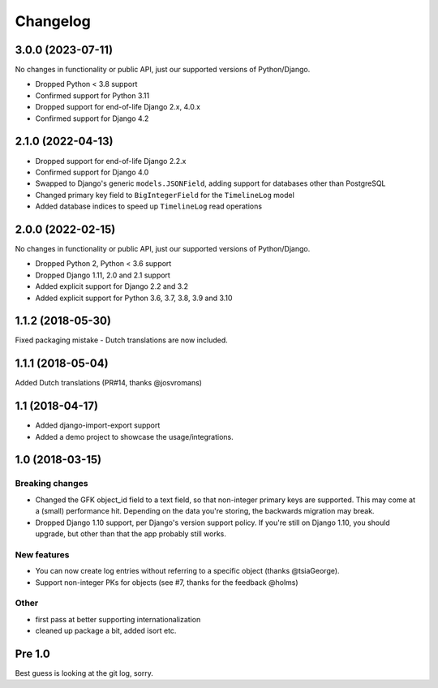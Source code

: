 =========
Changelog
=========

3.0.0 (2023-07-11)
==================

No changes in functionality or public API, just our supported versions of Python/Django.

* Dropped Python < 3.8 support
* Confirmed support for Python 3.11
* Dropped support for end-of-life Django 2.x, 4.0.x
* Confirmed support for Django 4.2

2.1.0 (2022-04-13)
==================

* Dropped support for end-of-life Django 2.2.x
* Confirmed support for Django 4.0
* Swapped to Django's generic ``models.JSONField``, adding support for databases other
  than PostgreSQL
* Changed primary key field to ``BigIntegerField`` for the ``TimelineLog`` model
* Added database indices to speed up ``TimelineLog`` read operations

2.0.0 (2022-02-15)
==================

No changes in functionality or public API, just our supported versions of Python/Django.

* Dropped Python 2, Python < 3.6 support
* Dropped Django 1.11, 2.0 and 2.1 support
* Added explicit support for Django 2.2 and 3.2
* Added explicit support for Python 3.6, 3.7, 3.8, 3.9 and 3.10

1.1.2 (2018-05-30)
==================

Fixed packaging mistake - Dutch translations are now included.

1.1.1 (2018-05-04)
==================

Added Dutch translations (PR#14, thanks @josvromans)

1.1 (2018-04-17)
================

* Added django-import-export support

* Added a demo project to showcase the usage/integrations.

1.0 (2018-03-15)
================

Breaking changes
----------------

* Changed the GFK object_id field to a text field, so that non-integer primary
  keys are supported. This may come at a (small) performance hit. Depending
  on the data you're storing, the backwards migration may break.

* Dropped Django 1.10 support, per Django's version support policy. If you're
  still on Django 1.10, you should upgrade, but other than that the app
  probably still works.

New features
------------

* You can now create log entries without referring to a specific object
  (thanks @tsiaGeorge).

* Support non-integer PKs for objects (see #7, thanks for the feedback @holms)

Other
-----

* first pass at better supporting internationalization

* cleaned up package a bit, added isort etc.

Pre 1.0
=======

Best guess is looking at the git log, sorry.

